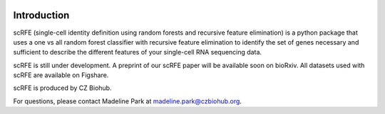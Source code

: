 |PyPI| |Docs|

.. |PyPI| image:: https://img.shields.io/pypi/v/scanpy.svg
   :target: https://pypi.org/project/scRFE/
.. |Docs| image:: https://readthedocs.com/projects/icb-scanpy/badge/?version=latest
   :target: https://scRFE.readthedocs.io/en/latest/introduction.html



Introduction
================
scRFE (single-cell identity definition using random forests and recursive feature elimination) is a python package that uses a one vs all random forest classifier with recursive feature elimination to identify the set of genes necessary and sufficient to describe the different features of your single-cell RNA sequencing data.

scRFE is still under development. A preprint of our scRFE paper will be available soon on bioRxiv. All datasets used with scRFE are available on Figshare.

scRFE is produced by CZ Biohub.

For questions, please contact Madeline Park at madeline.park@czbiohub.org.
